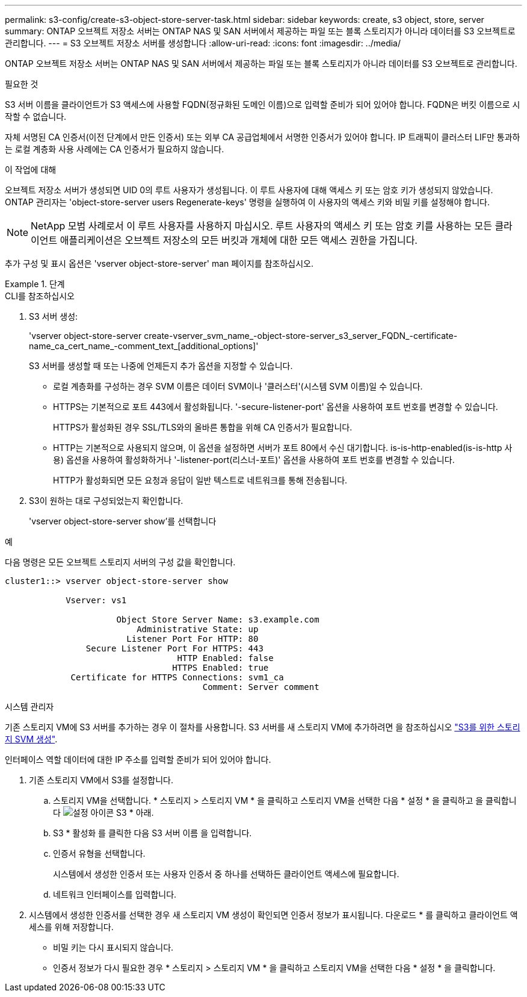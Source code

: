 ---
permalink: s3-config/create-s3-object-store-server-task.html 
sidebar: sidebar 
keywords: create, s3 object, store, server 
summary: ONTAP 오브젝트 저장소 서버는 ONTAP NAS 및 SAN 서버에서 제공하는 파일 또는 블록 스토리지가 아니라 데이터를 S3 오브젝트로 관리합니다. 
---
= S3 오브젝트 저장소 서버를 생성합니다
:allow-uri-read: 
:icons: font
:imagesdir: ../media/


[role="lead"]
ONTAP 오브젝트 저장소 서버는 ONTAP NAS 및 SAN 서버에서 제공하는 파일 또는 블록 스토리지가 아니라 데이터를 S3 오브젝트로 관리합니다.

.필요한 것
S3 서버 이름을 클라이언트가 S3 액세스에 사용할 FQDN(정규화된 도메인 이름)으로 입력할 준비가 되어 있어야 합니다. FQDN은 버킷 이름으로 시작할 수 없습니다.

자체 서명된 CA 인증서(이전 단계에서 만든 인증서) 또는 외부 CA 공급업체에서 서명한 인증서가 있어야 합니다. IP 트래픽이 클러스터 LIF만 통과하는 로컬 계층화 사용 사례에는 CA 인증서가 필요하지 않습니다.

.이 작업에 대해
오브젝트 저장소 서버가 생성되면 UID 0의 루트 사용자가 생성됩니다. 이 루트 사용자에 대해 액세스 키 또는 암호 키가 생성되지 않았습니다. ONTAP 관리자는 'object-store-server users Regenerate-keys' 명령을 실행하여 이 사용자의 액세스 키와 비밀 키를 설정해야 합니다.

[NOTE]
====
NetApp 모범 사례로서 이 루트 사용자를 사용하지 마십시오. 루트 사용자의 액세스 키 또는 암호 키를 사용하는 모든 클라이언트 애플리케이션은 오브젝트 저장소의 모든 버킷과 개체에 대한 모든 액세스 권한을 가집니다.

====
추가 구성 및 표시 옵션은 'vserver object-store-server' man 페이지를 참조하십시오.

.단계
[role="tabbed-block"]
====
.CLI를 참조하십시오
--
. S3 서버 생성:
+
'vserver object-store-server create-vserver_svm_name_-object-store-server_s3_server_FQDN_-certificate-name_ca_cert_name_-comment_text_[additional_options]'

+
S3 서버를 생성할 때 또는 나중에 언제든지 추가 옵션을 지정할 수 있습니다.

+
** 로컬 계층화를 구성하는 경우 SVM 이름은 데이터 SVM이나 '클러스터'(시스템 SVM 이름)일 수 있습니다.
** HTTPS는 기본적으로 포트 443에서 활성화됩니다. '-secure-listener-port' 옵션을 사용하여 포트 번호를 변경할 수 있습니다.
+
HTTPS가 활성화된 경우 SSL/TLS와의 올바른 통합을 위해 CA 인증서가 필요합니다.

** HTTP는 기본적으로 사용되지 않으며, 이 옵션을 설정하면 서버가 포트 80에서 수신 대기합니다. is-is-http-enabled(is-is-http 사용) 옵션을 사용하여 활성화하거나 '-listener-port(리스너-포트)' 옵션을 사용하여 포트 번호를 변경할 수 있습니다.
+
HTTP가 활성화되면 모든 요청과 응답이 일반 텍스트로 네트워크를 통해 전송됩니다.



. S3이 원하는 대로 구성되었는지 확인합니다.
+
'vserver object-store-server show'를 선택합니다



.예
다음 명령은 모든 오브젝트 스토리지 서버의 구성 값을 확인합니다.

[listing]
----
cluster1::> vserver object-store-server show

            Vserver: vs1

                      Object Store Server Name: s3.example.com
                          Administrative State: up
                        Listener Port For HTTP: 80
                Secure Listener Port For HTTPS: 443
                                  HTTP Enabled: false
                                 HTTPS Enabled: true
             Certificate for HTTPS Connections: svm1_ca
                                       Comment: Server comment
----
--
.시스템 관리자
--
기존 스토리지 VM에 S3 서버를 추가하는 경우 이 절차를 사용합니다. S3 서버를 새 스토리지 VM에 추가하려면 을 참조하십시오 link:create-svm-s3-task.html["S3를 위한 스토리지 SVM 생성"].

인터페이스 역할 데이터에 대한 IP 주소를 입력할 준비가 되어 있어야 합니다.

. 기존 스토리지 VM에서 S3를 설정합니다.
+
.. 스토리지 VM을 선택합니다. * 스토리지 > 스토리지 VM * 을 클릭하고 스토리지 VM을 선택한 다음 * 설정 * 을 클릭하고 을 클릭합니다 image:icon_gear.gif["설정 아이콘"] S3 * 아래.
.. S3 * 활성화 를 클릭한 다음 S3 서버 이름 을 입력합니다.
.. 인증서 유형을 선택합니다.
+
시스템에서 생성한 인증서 또는 사용자 인증서 중 하나를 선택하든 클라이언트 액세스에 필요합니다.

.. 네트워크 인터페이스를 입력합니다.


. 시스템에서 생성한 인증서를 선택한 경우 새 스토리지 VM 생성이 확인되면 인증서 정보가 표시됩니다. 다운로드 * 를 클릭하고 클라이언트 액세스를 위해 저장합니다.
+
** 비밀 키는 다시 표시되지 않습니다.
** 인증서 정보가 다시 필요한 경우 * 스토리지 > 스토리지 VM * 을 클릭하고 스토리지 VM을 선택한 다음 * 설정 * 을 클릭합니다.




--
====
